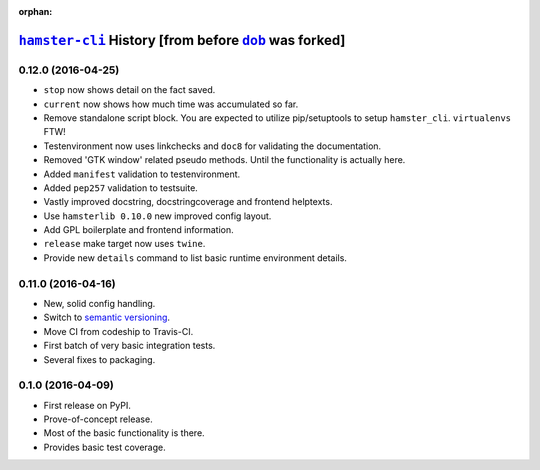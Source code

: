 :orphan:

.. |dob| replace:: ``dob``
.. _dob: https://github.com/tallybark/dob

.. |hamster-cli| replace:: ``hamster-cli``
.. _hamster-cli: https://github.com/projecthamster/hamster-cli

======================================================
|hamster-cli|_ History [from before |dob|_ was forked]
======================================================

.. :changelog:

0.12.0 (2016-04-25)
-------------------
* ``stop`` now shows detail on the fact saved.
* ``current`` now shows how much time was accumulated so far.
* Remove standalone script block. You are expected to utilize pip/setuptools to
  setup ``hamster_cli``. ``virtualenvs`` FTW!
* Testenvironment now uses linkchecks and ``doc8`` for validating the
  documentation.
* Removed 'GTK window' related pseudo methods. Until the functionality is
  actually here.
* Added ``manifest`` validation to testenvironment.
* Added ``pep257`` validation to testsuite.
* Vastly improved docstring, docstringcoverage and frontend helptexts.
* Use ``hamsterlib 0.10.0`` new improved config layout.
* Add GPL boilerplate and frontend information.
* ``release`` make target now uses ``twine``.
* Provide new ``details`` command to list basic runtime environment details.

0.11.0 (2016-04-16)
--------------------
* New, solid config handling.
* Switch to `semantic versioning <https://semver.org>`_.
* Move CI from codeship to Travis-CI.
* First batch of very basic integration tests.
* Several fixes to packaging.

0.1.0 (2016-04-09)
---------------------
* First release on PyPI.
* Prove-of-concept release.
* Most of the basic functionality is there.
* Provides basic test coverage.

